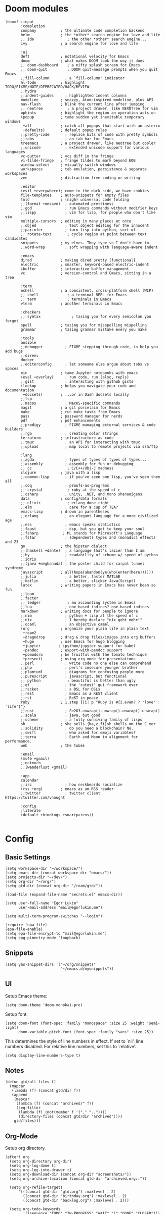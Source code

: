 * Doom modules
#+begin_src elisp :tangle init.el
(doom! :input
       :completion
       company           ; the ultimate code completion backend
       helm              ; the *other* search engine for love and life
       ;; ido               ; the other *other* search engine...
       ivy               ; a search engine for love and life

       :ui
       deft              ; notational velocity for Emacs
       doom              ; what makes DOOM look the way it does
       ;; doom-dashboard    ; a nifty splash screen for Emacs
       ;; doom-quit         ; DOOM quit-message prompts when you quit Emacs
       ;;fill-column       ; a `fill-column' indicator
       hl-todo           ; highlight TODO/FIXME/NOTE/DEPRECATED/HACK/REVIEW
       ;;hydra
       ;;indent-guides     ; highlighted indent columns
       modeline          ; snazzy, Atom-inspired modeline, plus API
       nav-flash         ; blink the current line after jumping
       ;; neotree           ; a project drawer, like NERDTree for vim
       ophints           ; highlight the region an operation acts on
       (popup            ; tame sudden yet inevitable temporary windows
        +all             ; catch all popups that start with an asterix
        +defaults)       ; default popup rules
       ;;pretty-code       ; replace bits of code with pretty symbols
       ;;tabs              ; an tab bar for Emacs
       treemacs          ; a project drawer, like neotree but cooler
       ;;unicode           ; extended unicode support for various languages
       vc-gutter         ; vcs diff in the fringe
       vi-tilde-fringe   ; fringe tildes to mark beyond EOB
       window-select     ; visually switch windows
       workspaces        ; tab emulation, persistence & separate workspaces
       zen               ; distraction-free coding or writing

       :editor
       (evil +everywhere); come to the dark side, we have cookies
       file-templates    ; auto-snippets for empty files
       fold              ; (nigh) universal code folding
       ;;(format +onsave)  ; automated prettiness
       ;;god               ; run Emacs commands without modifier keys
       ;;lispy             ; vim for lisp, for people who don't like vim
       multiple-cursors  ; editing in many places at once
       ;;objed             ; text object editing for the innocent
       ;;parinfer          ; turn lisp into python, sort of
       ;; rotate-text       ; cycle region at point between text candidates
       snippets          ; my elves. They type so I don't have to
       ;;word-wrap         ; soft wrapping with language-aware indent

       :emacs
       dired             ; making dired pretty [functional]
       electric          ; smarter, keyword-based electric-indent
       ibuffer           ; interactive buffer management
       vc                ; version-control and Emacs, sitting in a tree

       :term
       eshell            ; a consistent, cross-platform shell (WIP)
       ;; shell             ; a terminal REPL for Emacs
       ;; term              ; terminals in Emacs
       vterm             ; another terminals in Emacs

       :checkers
       ;; syntax              ; tasing you for every semicolon you forget
       spell             ; tasing you for misspelling mispelling
       grammar           ; tasing grammar mistake every you make

       :tools
       ansible
       ;;debugger          ; FIXME stepping through code, to help you add bugs
       ;;direnv
       docker
       ;;editorconfig      ; let someone else argue about tabs vs spaces
       ein               ; tame Jupyter notebooks with emacs
       (eval +overlay)     ; run code, run (also, repls)
       ;;gist              ; interacting with github gists
       (lookup           ; helps you navigate your code and documentation
        +docsets)        ; ...or in Dash docsets locally
       ;;lsp
       ;;macos             ; MacOS-specific commands
       magit             ; a git porcelain for Emacs
       make              ; run make tasks from Emacs
       pass              ; password manager for nerds
       pdf               ; pdf enhancements
       ;;prodigy           ; FIXME managing external services & code builders
       ;;rgb               ; creating color strings
       terraform         ; infrastructure as code
       ;;tmux              ; an API for interacting with tmux
       ;;upload            ; map local to remote projects via ssh/ftp

       :lang
       ;;agda              ; types of types of types of types...
       ;;assembly          ; assembly for fun or debugging
       ;; cc                ; C/C++/Obj-C madness
       clojure           ; java with a lisp
       ;;common-lisp       ; if you've seen one lisp, you've seen them all
       ;;coq               ; proofs-as-programs
       ;; crystal           ; ruby at the speed of c
       ;;csharp            ; unity, .NET, and mono shenanigans
       data              ; config/data formats
       ;; elixir            ; erlang done right
       ;;elm               ; care for a cup of TEA?
       emacs-lisp        ; drown in parentheses
       ;;erlang            ; an elegant language for a more civilized age
       ;;ess               ; emacs speaks statistics
       ;;faust             ; dsp, but you get to keep your soul
       ;;fsharp           ; ML stands for Microsoft's Language
       ;;fstar             ; (dependent) types and (monadic) effects and Z3
       go                ; the hipster dialect
       ;;(haskell +dante)  ; a language that's lazier than I am
       ;;hy                ; readability of scheme w/ speed of python
       ;;idris             ;
       ;;(java +meghanada) ; the poster child for carpal tunnel syndrome
       javascript        ; all(hope(abandon(ye(who(enter(here))))))
       ;;julia             ; a better, faster MATLAB
       ;;kotlin            ; a better, slicker Java(Script)
       latex             ; writing papers in Emacs has never been so fun
       ;;lean
       ;;factor
       ;; ledger            ; an accounting system in Emacs
       ;;lua               ; one-based indices? one-based indices
       markdown          ; writing docs for people to ignore
       ;;nim               ; python + lisp at the speed of c
       ;;nix               ; I hereby declare "nix geht mehr!"
       ;;ocaml             ; an objective camel
       (org              ; organize your plain life in plain text
        +roam2
        +dragndrop       ; drag & drop files/images into org buffers
        +hugo            ; use Emacs for hugo blogging
        +jupyter        ; ipython/jupyter support for babel
        +pandoc          ; export-with-pandoc support
        +pomodoro        ; be fruitful with the tomato technique
        +present)        ; using org-mode for presentations
       ;;perl              ; write code no one else can comprehend
       ;;php               ; perl's insecure younger brother
       ;;plantuml          ; diagrams for confusing people more
       ;;purescript        ; javascript, but functional
       ;; python            ; beautiful is better than ugly
       ;;qt                ; the 'cutest' gui framework ever
       ;;racket            ; a DSL for DSLs
       ;;rest              ; Emacs as a REST client
       ;;rst               ; ReST in peace
       ruby              ; 1.step {|i| p "Ruby is #{i.even? ? 'love' : 'life'}"}
       ;;rust              ; Fe2O3.unwrap().unwrap().unwrap().unwrap()
       ;;scala             ; java, but good
       ;;scheme            ; a fully conniving family of lisps
       sh                ; she sells {ba,z,fi}sh shells on the C xor
       ;;solidity          ; do you need a blockchain? No.
       ;;swift             ; who asked for emoji variables?
       ;;terra             ; Earth and Moon in alignment for performance.
       web               ; the tubes

       :email
       (mu4e +gmail)
       ;;notmuch
       ;;(wanderlust +gmail)

       :app
       calendar
       ;;irc               ; how neckbeards socialize
       (rss +org)        ; emacs as an RSS reader
       ;;twitter           ; twitter client https://twitter.com/vnought

       :config
       ;literate
       (default +bindings +smartparens))

#+end_src
* Config
** Basic Settings
#+begin_src elisp :tangle config.el
(setq workspace-dir "~/workspace/")
(setq emacs-dir (concat workspace-dir "emacs/"))
(setq projects-dir "~/dev/")
(setq org-dir "~/org/")
(setq gtd-dir (concat org-dir "/roam/gtd/"))
#+end_src

#+begin_src elisp :tangle config.el
(load-file (expand-file-name "secrets.el" emacs-dir))
#+end_src

#+begin_src elisp :tangle config.el
(setq user-full-name "Egor Lukin"
      user-mail-address "mail@egorlukin.me")
#+end_src

# You need to change your terminal emulator preferences to allow login shell.
# Sometimes it is required to use `/bin/bash --login` as the command.
# Please visit https://rvm.io/integration/gnome-terminal/ for a example.
#+begin_src elisp :tangle config.el
(setq multi-term-program-switches "--login")

(require 'epa-file)
(epa-file-enable)
(setq epa-file-encrypt-to "mail@egorlukin.me")
(setq epg-pinentry-mode 'loopback)
#+end_src
** Snippets
#+begin_src elisp :tangle config.el
(setq yas-snippet-dirs '("~/org/snippets"
                         "~/emacs.d/mysnippets"))
#+end_src
** UI
Setup Emacs theme:
#+begin_src elisp :tangle config.el
(setq doom-theme 'doom-monokai-pro)
#+end_src

Setup font:
#+begin_src elisp :tangle config.el
(setq doom-font (font-spec :family "monospace" :size 25 :weight 'semi-light)
      doom-variable-pitch-font (font-spec :family "sans" :size 25))
#+end_src

This determines the style of line numbers in effect. If set to `nil', line numbers disabled. For relative line numbers, set this to `relative'.
#+begin_src elisp :tangle config.el
(setq display-line-numbers-type t)
#+end_src
** Notes
#+begin_src elisp :tangle config.el
(defun gtd/all-files ()
  (mapcar
   (lambda (f) (concat gtd/dir f))
   (append
    (mapcar
     (lambda (f) (concat "archived/" f))
     (seq-filter
      (lambda (f) (not(member f '("." ".."))))
      (directory-files (concat gtd/dir "archived"))))
    gtd/files)))
#+end_src

** Org-Mode
Setup org directory.
#+begin_src elisp :tangle config.el
(after! org
  (setq org-directory org-dir)
  (setq org-log-done t)
  (setq org-log-into-drawer t)
  (setq org-download-dir (concat org-dir "screenshots/"))
  (setq org-archive-location (concat gtd-dir "archieved.org::"))

  (setq org-refile-targets
      '(((concat gtd-dir "gtd.org") :maxlevel . 2)
        ((concat gtd-dir "birthday.org") :maxlevel . 2)
        ((concat gtd-dir "backlog.org") :maxlevel . 2)))

  (setq org-todo-keywords
        '((sequence "TODO" "IN-PROGRESS" "WAIT" "|" "DONE" "CLOSED")))
  (setq org-agenda-files '((concat "gtd.org") (concat "birthday.org"))))
#+end_src
** Org habits
#+begin_src elisp :tangle config.el
(require 'org-habit)

(setq org-habit-show-habits-only-for-today t)
(setq org-habit-preceding-days 25)
(setq org-habit-following-days 3)
#+end_src
** Org AI
#+begin_src elisp :tangle config.el
(use-package org-ai
  :ensure t
  :commands (org-ai-mode
             org-ai-global-mode)
  :init
  (add-hook 'org-mode-hook #'org-ai-mode) ; enable org-ai in org-mode
  (org-ai-global-mode) ; installs global keybindings on C-c M-a
  :config
  (setq org-ai-default-chat-model "gpt-4o") ; if you are on the gpt-4 beta:
  (org-ai-install-yasnippets)) ; if you are using yasnippet and want `ai` snippets

(setq org-ai-openai-api-token open-ai-api-token)

(setq org-ai-image-model "dall-e-3")
(setq org-ai-image-default-size "1792x1024")
(setq org-ai-image-default-count 2)
(setq org-ai-image-default-style 'vivid)
(setq org-ai-image-default-quality 'hd)
(setq org-ai-image-directory (expand-file-name "ai-images/" org-directory))
#+end_src
** Org-Roam
#+begin_src elisp :tangle config.el
(defun my/org-roam-node-find-by-directory ()
  (interactive)
  (let* ((directories '("tasks" "literate" "conceptual" "projects" "planning"))
        (directory (completing-read "Enter directory: " directories)))
    (org-roam-node-find t nil
                        (lambda (node)
                          (let ((tags (org-roam-node-tags node)))
                            (member directory tags))))))

(after! org-roam
  (setq org-roam-directory "~/org/roam")
  (setq org-roam-db-location  "~/org/roam/org-roam.db")

  (setq org-roam-dailies-capture-templates
        '(("d" "default" entry
           "* %?"
           :target (file+head "%<%Y-%m-%d>.org.gpg"
                              "#+title: %<%A, %d %B %Y>\n"))))

  (setq org-roam-capture-templates
        '(("t" "Task note" plain
           "%?"
           :if-new (file+head "tasks/%<%Y%m%d%H%M%S>-${slug}.org.gpg" "#+title: ${title}\n#+filetags: :tasks\n")
           :unnarrowed t)
          ("l" "Literate note" plain
           "%?"
           :if-new (file+head "literate/%<%Y%m%d%H%M%S>-${slug}.org.gpg" "#+title: ${title}\n#+filetags: :literate\n")
           :unnarrowed t)
          ("c" "Conceptual note" plain "%?"
           :if-new (file+head "conceptual/%<%Y%m%d%H%M%S>-${slug}.org.gpg" "#+title: ${title}\n#+filetags: :conceptual\n")
           :unnarrowed t)
          ("r" "Planning note" plain "%?"
           :if-new (file+head "planning/%<%Y%m%d%H%M%S>-${slug}.org.gpg" "#+title: ${title}\n#+filetags: :planning\n")
           :unnarrowed t)
          ("p" "Project note" plain
           "%?"
           :if-new (file+head "project/%<%Y%m%d%H%M%S>-${slug}.org.gpg" "#+title: ${title}\n#+filetags: :projects\n")
           :unnarrowed t)))

  (map! :leader
        :prefix "r"
        :desc "org-roam-node-insert" "i" #'org-roam-node-insert
        :desc "org-roam-node-find" "f" #'org-roam-node-find
        :desc "org-roam-node-find-by-directory" "t" #'my/org-roam-node-find-by-directory
        :desc "org-roam-dailies-goto-date" "s" #'org-roam-dailies-goto-date
        :desc "org-roam-dailies-goto-today" "d" #'org-roam-dailies-goto-today
        :desc "org-roam-buffer" "l" #'org-roam-buffer
        :desc "org-roam-show-graph" "g" #'org-roam-show-graph
        :desc "org-roam-dailies-find-next-note" "n" #'org-roam-dailies-find-next-note
        :desc "org-roam-dailies-find-previous-note" "p" #'org-roam-dailies-find-previous-note
        :desc "org-roam-buffer-toggle" "b" #'org-roam-buffer-toggle
        :desc "org-roam-capture" "c" #'org-roam-capture))
#+end_src
** Org-Capture
#+begin_src elisp :tangle config.el
(defun my/daily-note-filename ()
  (let ((date (format-time-string "%Y-%m-%d" (current-time))))
    (concat
     "~/org/roam/daily/"
     date
     ".org.gpg")))

;; %Y-%m-%d.org
(after! org
  (setq org-capture-templates
        '(("t" "Todo" entry
           (file+headline "roam/gtd/gtd.org" "Inbox")
           (file "templates/todo.org"))
          ("e" "English word" entry
           (file+headline "anki/english_words.org" "Backlog")
           (file "templates/english_words.org"))
          ("b" "Add entry to daily buffer" entry
           (file+headline (lambda () (my/daily-note-filename)) "buffer")
           (file "templates/buffer.org")))))
#+end_src
** Org-Clock
#+begin_src elisp :tangle config.el
(setq org-clock-persist 'history)
(org-clock-persistence-insinuate)
(setq org-clock-persist t)
#+end_src
** Ellama
https://github.com/s-kostyaev/ellama
#+begin_src elisp :tangle config.el
(use-package ellama
  :init
  ;; setup key bindings
  (setopt ellama-keymap-prefix "C-c e")
  ;; language you want ellama to translate to
  (setopt ellama-language "Russian")
  ;; could be llm-openai for example
  (require 'llm-ollama)

  (setopt ellama-sessions-directory "~/org/ellama")

  (setopt ellama-provider
		    (make-llm-ollama
		     ;; this model should be pulled to use it
		     ;; value should be the same as you print in terminal during pull
		     :chat-model "llama3:latest"
		     :embedding-model "llama3:latest"))
  ;; Predefined llm providers for interactive switching.
  ;; You shouldn't add ollama providers here - it can be selected interactively
  ;; without it. It is just example.
  ;; (setopt ellama-providers
  ;;       	    '(("llama3" . (make-llm-ollama
  ;;       			   :chat-model "zephyr:7b-beta-q6_K"
  ;;       			   :embedding-model "zephyr:7b-beta-q6_K"))
  ;;       	      ("mistral" . (make-llm-ollama
  ;;       			    :chat-model "mistral:7b-instruct-v0.2-q6_K"
  ;;       			    :embedding-model "mistral:7b-instruct-v0.2-q6_K"))
  ;;       	      ("mixtral" . (make-llm-ollama
  ;;       			    :chat-model "mixtral:8x7b-instruct-v0.1-q3_K_M-4k"
  ;;       			    :embedding-model "mixtral:8x7b-instruct-v0.1-q3_K_M-4k"))))
  ;; Naming new sessions with llm
  (setopt ellama-naming-provider
	    (make-llm-ollama
	     :chat-model "llama3:latest"
	     :embedding-model "llama3:latest"))
  (setopt ellama-naming-scheme 'ellama-generate-name-by-llm)
  ;; Translation llm provider
  (setopt ellama-translation-provider (make-llm-ollama
					 :chat-model "llama3:latest"
					 :embedding-model "llama3:latest")))
#+end_src
** Projectile
#+begin_src elisp :tangle config.el
(setq projectile-project-search-path '("~/dev"))
#+end_src
** Search
fuzzy search by default
#+begin_src elisp :tangle config.el
(setq helm-mode-fuzzy-match t)

(setq ivy-re-builders-alist
      '((counsel-ag . regexp-quote)
        (t      . ivy--regex-fuzzy)))
#+end_src
** Ein
#+begin_src elisp :tangle config.el
(setq ein:output-area-inlined-images t)

(map! :leader
      :prefix "j"
      :desc "execute cell" "e" #'ein:worksheet-execute-cell
      :desc "save notebook" "s" #'ein:notebook-save-notebook-command
      :desc "insert below" "b" #'ein:worksheet-insert-cell-below
      :desc "insert below" "a" #'ein:worksheet-insert-cell-after
      :desc "notebook list" "l" #'ein:notebooklist-open)
#+end_src
** Google Translate
#+begin_src elisp :tangle config.el
;; Google Translate Integration
(global-set-key "\C-ct" 'google-translate-at-point)
(global-set-key "\C-cr" 'google-translate-at-point-reverse)
(global-set-key "\C-cT" 'google-translate-query-translate)

(setq google-translate-default-source-language '"en")
(setq google-translate-default-target-language '"ru")

(setq google-translate-backend-method 'curl)
#+end_src

Fix problem with searching https://github.com/atykhonov/google-translate/issues/52
#+begin_src elisp :tangle config.el
(use-package google-translate
  ;; :ensure t
  :custom
  (google-translate-backend-method 'curl)
  :config
   (defun google-translate--search-tkk () "Search TKK." (list 430675 2721866130)))
#+end_src
** EWW
#+begin_src elisp :tangle config.el
(setq browse-url-browser-function 'eww-browse-url)
(setq eww-download-directory "~/cached-web-pages")

;; Auto-rename new eww buffers
(defun xah-rename-eww-hook ()
  "Rename eww browser's buffer so sites open in new page."
  (rename-buffer "eww" t))
(add-hook 'eww-mode-hook #'xah-rename-eww-hook)
;; C-u M-x eww will force a new eww buffer
(defun modi/force-new-eww-buffer (orig-fun &rest args)
  "When prefix argument is used, a new eww buffer will be created,
regardless of whether the current buffer is in `eww-mode'."
  (if current-prefix-arg
      (with-temp-buffer
        (apply orig-fun args))
    (apply orig-fun args)))
(advice-add 'eww :around #'modi/force-new-eww-buffer)

(after! eww
  (map! :leader
        :prefix "e"
        :desc "eww-list-buffers" "l" #'eww-list-buffers
        :desc "eww-copy-page-url" "y" #'eww-copy-page-url))
#+end_src
** Elfeed RSS
#+begin_src elisp :tangle config.el
(after! elfeed
  (setq elfeed-search-filter "@1-month-ago +unread")
  (setq elfeed-db-directory "~/elfeed.db"))
#+end_src
** Deft
#+begin_src elisp :tangle config.el
(setq deft-directory "~/org")
(setq deft-extensions '("txt" "tex" "org"))
(setq deft-recursive t)
#+end_src

#+begin_src elisp
(map! :leader
      (:prefix-map ("d" . "deft")
       :desc "deft-find-file" "f" #'deft-find-file))
#+end_src
** Openwith
#+begin_src elisp :tangle config.el
(require 'openwith)
(openwith-mode t)
(setq openwith-associations
            (list
             (list (openwith-make-extension-regexp
                    '("mpg" "mpeg" "mp3" "mp4"
                      "avi" "wmv" "wav" "mov" "flv"
                      "ogm" "ogg" "mkv"))
                   "vlc"
                   '(file))
             ;; (list (openwith-make-extension-regexp
             ;;        '("xbm" "pbm" "pgm" "ppm" "pnm"
             ;;          "png" "gif" "bmp" "tif" "jpeg" "jpg"))
             ;;       "eog"
             ;;       '(file))
             '("\\.pdf" "evince" (file))
             '("\\.djvu" "evince" (file))
             ))
#+end_src
** Polybar Integration
Show current active clock in polybar.
#+begin_src elisp :tangle config.el
(defvar polybar--default-header "no active clocks!")

(defun polybar--format-line (task time)
  (concat task " ("(number-to-string time) " min)"))

(defun polybar-current-clock-line ()
  (interactive)
  (message
   (if (org-clocking-p)
       (let ((header org-clock-heading)
             (time
              (floor
               (org-time-convert-to-integer (time-since org-clock-start-time))
               60)))
         (polybar--format-line header time))
     polybar--default-header)))

(map! :leader :prefix "b" :desc "polybar-current-clock-line" "c" #'polybar-current-clock-line)
#+end_src
** Hledger
#+begin_src elisp :tangle config.el
(setq hledger-jfile "~/org/finances/ledger.journal")
#+end_src
** EShell
#+begin_src elisp :tangle config.el
 (defun eshell-load-bash-aliases ()
    "Read Bash aliases and add them to the list of eshell aliases."
    ;; Bash needs to be run - temporarily - interactively
    ;; in order to get the list of aliases.
      (with-temp-buffer
        (call-process "bash" nil '(t nil) nil "-ci" "alias")
        (goto-char (point-min))
        (while (re-search-forward "alias \\(.+\\)='\\(.+\\)'$" nil t)
          (eshell/alias (match-string 1) (match-string 2)))))
#+end_src
** Helm Dash
#+begin_src elisp :tangle config.el
(setq helm-dash-docsets-path "~/.docsets")

(map! :leader
      :prefix "l"
      :desc "helm-dash-at-point" "p" #'helm-dash-at-point
      :desc "helm-dash-at-point" "f" #'helm-dash)
#+end_src
** Bookmarks
#+begin_src elisp :tangle config.el
(map! :leader
      :prefix "b"
      :desc "list-bookmarks" "l" #'list-bookmarks
      :desc "bookmark-delete" "d" #'bookmark-delete
      :desc "bookmark-set" "s" #'bookmark-set)
#+end_src
** Clipboard
#+begin_src elisp :tangle packages.el
(package! xclip)
#+end_src

#+begin_src elisp :tangle config.el
(xclip-mode 1)
#+end_src
** Misc
Usefull command for deleting file
#+begin_src elisp :tangle config.el
(defun delete-file-and-buffer ()
  "Kill the current buffer and deletes the file it is visiting."
  (interactive)
  (let ((filename (buffer-file-name)))
    (if filename
        (if (y-or-n-p (concat "Do you really want to delete file " filename " ?"))
            (progn
              (delete-file filename)
              (message "Deleted file %s." filename)
              (kill-buffer)))
      (message "Not a file visiting buffer!"))))
#+end_src

Command for renaming file
#+begin_src elisp :tangle config.el
(defun rename-file-and-buffer (new-name)
  "Renames both current buffer and file it's visiting to NEW-NAME."
  (interactive "sNew name: ")
  (let ((name (buffer-name))
        (filename (buffer-file-name)))
    (if (not filename)
        (message "Buffer '%s' is not visiting a file!" name)
      (if (get-buffer new-name)
          (message "A buffer named '%s' already exists!" new-name)
        (progn
          (rename-file filename new-name 1)
          (rename-buffer new-name)
          (set-visited-file-name new-name)
          (set-buffer-modified-p nil))))))
#+end_src

Insert photos for selected day
#+begin_src elisp :tangle config.el
(defun org--photos-list ()
  (let* ((date (string-replace "-" "" (org-read-date)))
         (photos-path "~/photos/mobile/DCIM/Camera/")
         (command (concat "ls " photos-path " | grep " date))
         (photo-paths (split-string (shell-command-to-string command) "\n")))
    (seq-reduce
     (lambda (acc time)
       (if (not (string-blank-p time))
           (concat acc "\n"
                   "#+attr_html: :width 750px\n"
                   "[[file:" photos-path time "][" time "]" "]") acc))
     photo-paths "")))

(defun org-insert-photos ()
  (interactive)
  (insert (org--photos-list)))
#+end_src
** Helpers
#+begin_src elisp :tangle config.el
;; (hms-to-pomodoros "1:22")
(defun hms-to-pomodoros (str)
  (/ (hms-to-minutes str) 25))

;; (hms-to-minutes "1:12")
(defun hms-to-minutes (str)
  (let* ((lst (split-string str ":"))
         (hour (nth 0 lst))
         (minute (nth 1 lst)))
    (+ (* (string-to-number hour) 60)
       (string-to-number minute))))
#+end_src
** Whisper
#+begin_src elisp :tangle config.el
(use-package whisper
  :bind ("C-h r" . whisper-run)
  :config
  (setq whisper-install-directory "~/dev/whisper.cpp"
        whisper-model "base"
        whisper-language "auto"
        whisper-translate nil))
#+end_src
** Other
#+begin_src elisp :tangle config.el
(setq docker-tramp-use-names t)

(setq org-use-fast-todo-selection t)

(setq telega-use-docker t)

(winner-mode +1)

(setq org-attach-directory "~/photos/attachments")

;; (setq org-agenda-overriding-columns-format "%TODO %7EFFORT %PRIORITY     %100ITEM 100%TAGS")
(setq org-agenda-overriding-columns-format "100%TAGS")

(setq org-columns-default-format "%TAGS")
;; (setq org-columns-default-format "%25ITEM %TODO %3PRIORITY %TAGS")

(setq org-columns-default-format-for-agenda "%TODO %3PRIORITY %TAGS")
#+end_src

* Additional Packages
#+begin_src elisp :tangle packages.el
(package! anki-editor)
(package! tramp-term)
(package! google-translate :pin "6f7b75b2aa1ff4e50b6f1579cafddafae5705dbd")
(package! add-node-modules-path)
(package! prettier-js)
(package! eslint-fix)
(package! tide)
(package! zeal-at-point)
(package! dionysos)
(package! xterm-color)
(package! org-download)
(package! company-tabnine)
(package! graphviz-dot-mode)
(package! kubernetes-evil)
;; (package! org-ql :recipe (:repo "LukinEgor/org-ql" :branch "file-dynamic-blocks"))
(package! org-ql)
(package! org-mind-map)
(package! sound-wav)
(package! cider)
;; (package! helm-dash)
(package! hledger-mode)
(unpin! visual-fill-column)
(package! org-recoll :recipe (:repo "alraban/org-recoll"))
(package! ranger)
(package! ereader)
(package! nov :recipe (:repo "https://depp.brause.cc/nov.el.git"))

(package! telega :pin "ab03a5ead11e9a0abc96cae6025cd87135a71a57")
(package! magit)
(package! magit-section)

;; (package! nmcli-wifi :recipe (:repo "https://github.com/LukinEgor/nmcli-wifi"))
(package! whisper :recipe (:repo "https://github.com/natrys/whisper.el.git"))

(package! helm-tramp)
(package! openwith)
(package! org-auto-tangle)
(package! exec-path-from-shell)
(package! ob-async)

(package! org-ai
  :recipe (:host github
           :repo "rksm/org-ai"
           :files ("*.el" "README.md" "snippets")))

(package! ellama)
(package! gptel)
#+end_src
